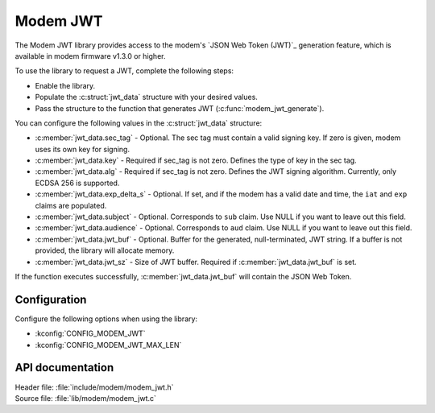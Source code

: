 .. _lib_modem_jwt:

Modem JWT
#########

The Modem JWT library provides access to the modem's `JSON Web Token (JWT)`_ generation feature, which is available in modem firmware v1.3.0 or higher.

To use the library to request a JWT, complete the following steps:

* Enable the library.
* Populate the :c:struct:`jwt_data` structure with your desired values.
* Pass the structure to the function that generates JWT (:c:func:`modem_jwt_generate`).

You can configure the following values in the :c:struct:`jwt_data` structure:

* :c:member:`jwt_data.sec_tag` - Optional. The sec tag must contain a valid signing key. If zero is given, modem uses its own key for signing.
* :c:member:`jwt_data.key` - Required if sec_tag is not zero. Defines the type of key in the sec tag.
* :c:member:`jwt_data.alg` - Required if sec_tag is not zero. Defines the JWT signing algorithm. Currently, only ECDSA 256 is supported.
* :c:member:`jwt_data.exp_delta_s` - Optional. If set, and if the modem has a valid date and time, the ``iat`` and ``exp`` claims are populated.
* :c:member:`jwt_data.subject` - Optional. Corresponds to ``sub`` claim. Use NULL if you want to leave out this field.
* :c:member:`jwt_data.audience` - Optional. Corresponds to ``aud`` claim. Use NULL if you want to leave out this field.
* :c:member:`jwt_data.jwt_buf` - Optional. Buffer for the generated, null-terminated, JWT string. If a buffer is not provided, the library will allocate memory.
* :c:member:`jwt_data.jwt_sz` - Size of JWT buffer. Required if :c:member:`jwt_data.jwt_buf` is set.

If the function executes successfully, :c:member:`jwt_data.jwt_buf` will contain the JSON Web Token.

Configuration
*************

Configure the following options when using the library:

* :kconfig:`CONFIG_MODEM_JWT`
* :kconfig:`CONFIG_MODEM_JWT_MAX_LEN`

API documentation
*****************

| Header file: :file:`include/modem/modem_jwt.h`
| Source file: :file:`lib/modem/modem_jwt.c`

.. doxygengroup:: modem_jwt
   :project: nrf
   :members:
